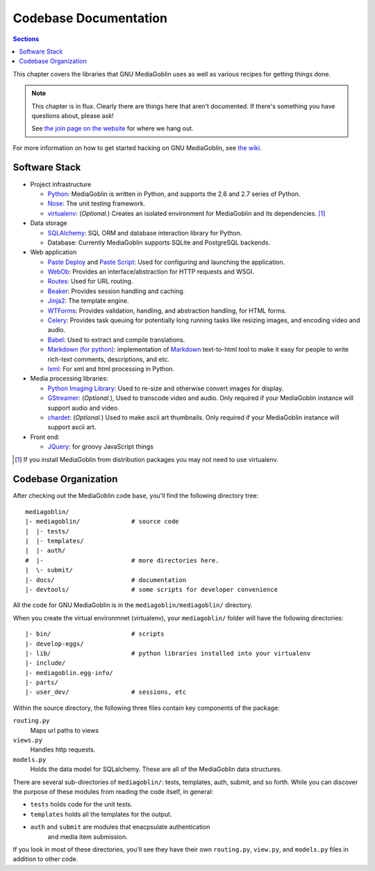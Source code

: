 .. MediaGoblin Documentation

   Written in 2011, 2012 by MediaGoblin contributors

   To the extent possible under law, the author(s) have dedicated all
   copyright and related and neighboring rights to this software to
   the public domain worldwide. This software is distributed without
   any warranty.

   You should have received a copy of the CC0 Public Domain
   Dedication along with this software. If not, see
   <http://creativecommons.org/publicdomain/zero/1.0/>.

.. _codebase-chapter:

========================
 Codebase Documentation
========================

.. contents:: Sections
   :local:


This chapter covers the libraries that GNU MediaGoblin uses as well as
various recipes for getting things done.

.. Note::

   This chapter is in flux.  Clearly there are things here that aren't
   documented.  If there's something you have questions about, please
   ask!

   See `the join page on the website <http://mediagoblin.org/join/>`_
   for where we hang out.

For more information on how to get started hacking on GNU MediaGoblin,
see `the wiki <http://wiki.mediagoblin.org/>`_.


Software Stack
==============

* Project infrastructure

  * `Python <http://python.org/>`_: MediaGoblin is written in Python,
    and supports the 2.6 and 2.7 series of Python.

  * `Nose <http://somethingaboutorange.com/mrl/projects/nose/>`_: The
    unit testing framework.

  * `virtualenv <http://www.virtualenv.org/>`_: (*Optional.*) Creates
    an isolated environment for MediaGoblin and its
    dependencies. [#virtualenv-note]_

* Data storage

  * `SQLAlchemy <http://sqlalchemy.org/>`_: SQL ORM and database
    interaction library for Python.

  * Database: Currently MediaGoblin supports SQLite and PostgreSQL
    backends.

* Web application

  * `Paste Deploy <http://pythonpaste.org/deploy/>`_ and `Paste Script
    <http://pythonpaste.org/script/>`_: Used for configuring and
    launching the application.

  * `WebOb <http://pythonpaste.org/webob/>`_: Provides an
    interface/abstraction for HTTP requests and WSGI.

  * `Routes <http://routes.groovie.org/>`_: Used for URL routing.

  * `Beaker <http://beaker.groovie.org/>`_: Provides session handling
    and caching.

  * `Jinja2 <http://jinja.pocoo.org/docs/>`_: The template engine.

  * `WTForms <http://wtforms.simplecodes.com/>`_: Provides validation,
    handling, and abstraction handling, for HTML forms.

  * `Celery <http://celeryproject.org/>`_: Provides task queuing for
    potentially long running tasks like resizing images, and encoding
    video and audio.

  * `Babel <http://babel.edgewall.org>`_: Used to extract and compile
    translations.

  * `Markdown (for python) <http://pypi.python.org/pypi/Markdown>`_:
    implementation of `Markdown <http://daringfireball.net/projects/markdown/>`_
    text-to-html tool to make it easy for people to write rich-text
    comments, descriptions, and etc.

  * `lxml <http://lxml.de/>`_: For xml and html processing in Python.

* Media processing libraries:

  * `Python Imaging Library <http://www.pythonware.com/products/pil/>`_:
    Used to re-size and otherwise convert images for display.

  * `GStreamer <http://gstreamer.freedesktop.org/>`_: (*Optional.*),
    Used to transcode video and audio. Only required if your
    MediaGoblin instance will support audio and video.

  * `chardet <http://pypi.python.org/pypi/chardet>`_: (*Optional.*)
    Used to make ascii art thumbnails. Only required if your
    MediaGoblin instance will support ascii art.

* Front end:

  * `JQuery <http://jquery.com/>`_: for groovy JavaScript things


.. [#virtualenv-note] If you install MediaGoblin from distribution packages
   you may not need to use virtualenv.


Codebase Organization
=====================

After checking out the MediaGoblin code base, you'll find the
following directory tree: ::

    mediagoblin/
    |- mediagoblin/              # source code
    |  |- tests/
    |  |- templates/
    |  |- auth/
    #  |-                        # more directories here.
    |  \- submit/
    |- docs/                     # documentation
    |- devtools/                 # some scripts for developer convenience

All the code for GNU MediaGoblin is in the
``mediagoblin/mediagoblin/`` directory.


When you create the virtual environmnet (virtualenv), your
``mediagoblin/`` folder will have the following directories: ::

    |- bin/                      # scripts
    |- develop-eggs/
    |- lib/                      # python libraries installed into your virtualenv
    |- include/
    |- mediagoblin.egg-info/
    |- parts/
    |- user_dev/                 # sessions, etc


Within the source directory, the following three files contain key
components of the package:

``routing.py``
   Maps url paths to views

``views.py``
   Handles http requests.

``models.py``
   Holds the data model for SQLalchemy. These are all of the
   MediaGoblin data structures.

There are several sub-directories of ``mediagoblin/``: tests,
templates, auth, submit, and so forth. While you can discover the
purpose of these modules from reading the code itself, in general:

- ``tests`` holds code for the unit tests.

- ``templates`` holds all the templates for the output.

- ``auth`` and ``submit`` are modules that enacpsulate authentication
   and media item submission.

If you look in most of these directories, you'll see they have their
own ``routing.py``, ``view.py``, and ``models.py`` files in addition
to other code.
